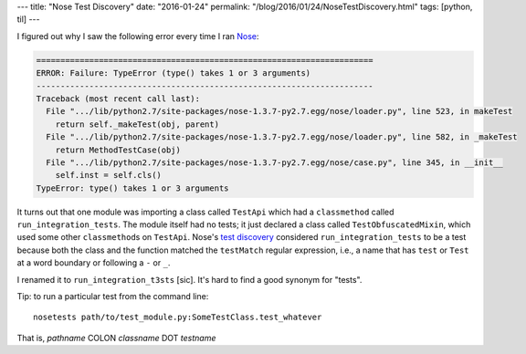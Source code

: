 ---
title: "Nose Test Discovery"
date: "2016-01-24"
permalink: "/blog/2016/01/24/NoseTestDiscovery.html"
tags: [python, til]
---



.. image:: /content/binary/nose-is-nicer-testing-for-python.jpg
    :alt: Nose is nicer testing for Python
    :target: http://nose.readthedocs.org/
    :class: right-float

I figured out why I saw the following error every time I ran Nose_:

.. code:: python

    ======================================================================
    ERROR: Failure: TypeError (type() takes 1 or 3 arguments)
    ----------------------------------------------------------------------
    Traceback (most recent call last):
      File ".../lib/python2.7/site-packages/nose-1.3.7-py2.7.egg/nose/loader.py", line 523, in makeTest
        return self._makeTest(obj, parent)
      File ".../lib/python2.7/site-packages/nose-1.3.7-py2.7.egg/nose/loader.py", line 582, in _makeTest
        return MethodTestCase(obj)
      File ".../lib/python2.7/site-packages/nose-1.3.7-py2.7.egg/nose/case.py", line 345, in __init__
        self.inst = self.cls()
    TypeError: type() takes 1 or 3 arguments

It turns out that one module was importing a class called ``TestApi``
which had a ``classmethod`` called ``run_integration_tests``.
The module itself had no tests; it just declared a class called ``TestObfuscatedMixin``,
which used some other ``classmethod``\ s on ``TestApi``.
Nose's `test discovery`_ considered ``run_integration_tests`` to be a test because
both the class and the function matched the ``testMatch`` regular expression,
i.e., a name that has ``test`` or ``Test`` at a word boundary
or following a ``-`` or ``_``.

I renamed it to ``run_integration_t3sts`` [sic].
It's hard to find a good synonym for "tests".

Tip: to run a particular test from the command line::

    nosetests path/to/test_module.py:SomeTestClass.test_whatever

That is, *pathname* COLON *classname* DOT *testname*

.. _Nose:
    /blog/2015/03/02/NosetestsWontDiscoverExecutableFiles.html
.. _test discovery:
    http://nose.readthedocs.org/en/latest/writing_tests.html

.. _permalink:
    /blog/2016/01/24/NoseTestDiscovery.html
